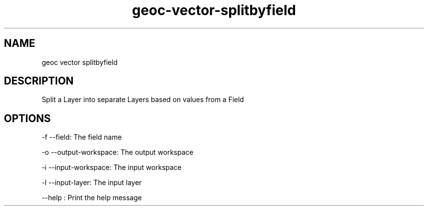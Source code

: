 .TH "geoc-vector-splitbyfield" "1" "5 May 2013" "version 0.1"
.SH NAME
geoc vector splitbyfield
.SH DESCRIPTION
Split a Layer into separate Layers based on values from a Field
.SH OPTIONS
-f --field: The field name
.PP
-o --output-workspace: The output workspace
.PP
-i --input-workspace: The input workspace
.PP
-l --input-layer: The input layer
.PP
--help : Print the help message
.PP
